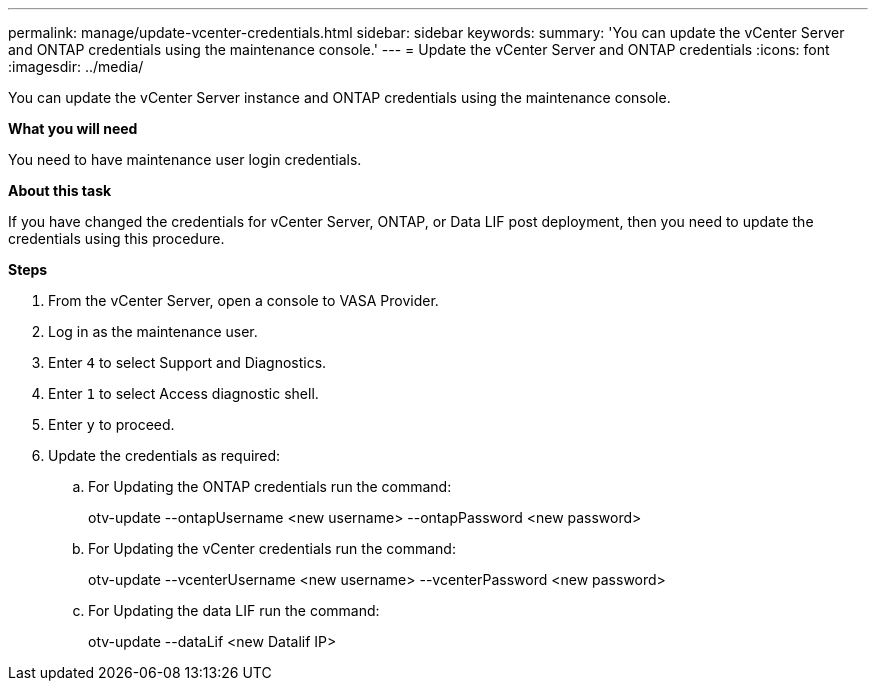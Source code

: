 ---
permalink: manage/update-vcenter-credentials.html
sidebar: sidebar
keywords:
summary: 'You can update the vCenter Server and ONTAP credentials using the maintenance console.'
---
= Update the vCenter Server and ONTAP credentials
:icons: font
:imagesdir: ../media/

[.lead]
You can update the vCenter Server instance and ONTAP credentials using the maintenance console.

*What you will need*

You need to have maintenance user login credentials.

*About this task*

If you have changed the credentials for vCenter Server, ONTAP, or  Data LIF post deployment, then you need to update the credentials using this procedure.

*Steps*

. From the vCenter Server, open a console to VASA Provider.
. Log in as the maintenance user.
. Enter `4` to select Support and Diagnostics.
. Enter `1` to select Access diagnostic shell.
. Enter `y` to proceed.
. Update the credentials as required: 
.. For Updating the ONTAP credentials run the command:
+
--
otv-update --ontapUsername <new username> --ontapPassword <new password>
--
.. For Updating the vCenter credentials run the command:
+
--
otv-update --vcenterUsername <new username> --vcenterPassword <new password>
--
.. For Updating the data LIF run the command:
+
--
otv-update --dataLif <new Datalif IP>
--
